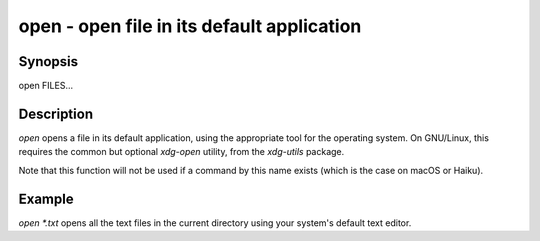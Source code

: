 open - open file in its default application
==========================================

Synopsis
--------

open FILES...


Description
------------

`open` opens a file in its default application, using the appropriate tool for the operating system. On GNU/Linux, this requires the common but optional `xdg-open` utility, from the `xdg-utils` package.

Note that this function will not be used if a command by this name exists (which is the case on macOS or Haiku).


Example
------------

`open *.txt` opens all the text files in the current directory using your system's default text editor.
